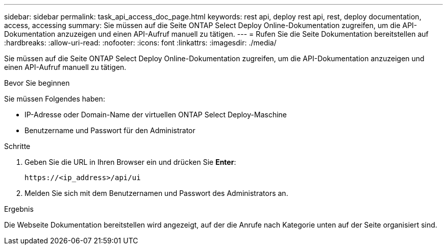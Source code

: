 ---
sidebar: sidebar 
permalink: task_api_access_doc_page.html 
keywords: rest api, deploy rest api, rest, deploy documentation, access, accessing 
summary: Sie müssen auf die Seite ONTAP Select Deploy Online-Dokumentation zugreifen, um die API-Dokumentation anzuzeigen und einen API-Aufruf manuell zu tätigen. 
---
= Rufen Sie die Seite Dokumentation bereitstellen auf
:hardbreaks:
:allow-uri-read: 
:nofooter: 
:icons: font
:linkattrs: 
:imagesdir: ./media/


[role="lead"]
Sie müssen auf die Seite ONTAP Select Deploy Online-Dokumentation zugreifen, um die API-Dokumentation anzuzeigen und einen API-Aufruf manuell zu tätigen.

.Bevor Sie beginnen
Sie müssen Folgendes haben:

* IP-Adresse oder Domain-Name der virtuellen ONTAP Select Deploy-Maschine
* Benutzername und Passwort für den Administrator


.Schritte
. Geben Sie die URL in Ihren Browser ein und drücken Sie *Enter*:
+
`\https://<ip_address>/api/ui`

. Melden Sie sich mit dem Benutzernamen und Passwort des Administrators an.


.Ergebnis
Die Webseite Dokumentation bereitstellen wird angezeigt, auf der die Anrufe nach Kategorie unten auf der Seite organisiert sind.
